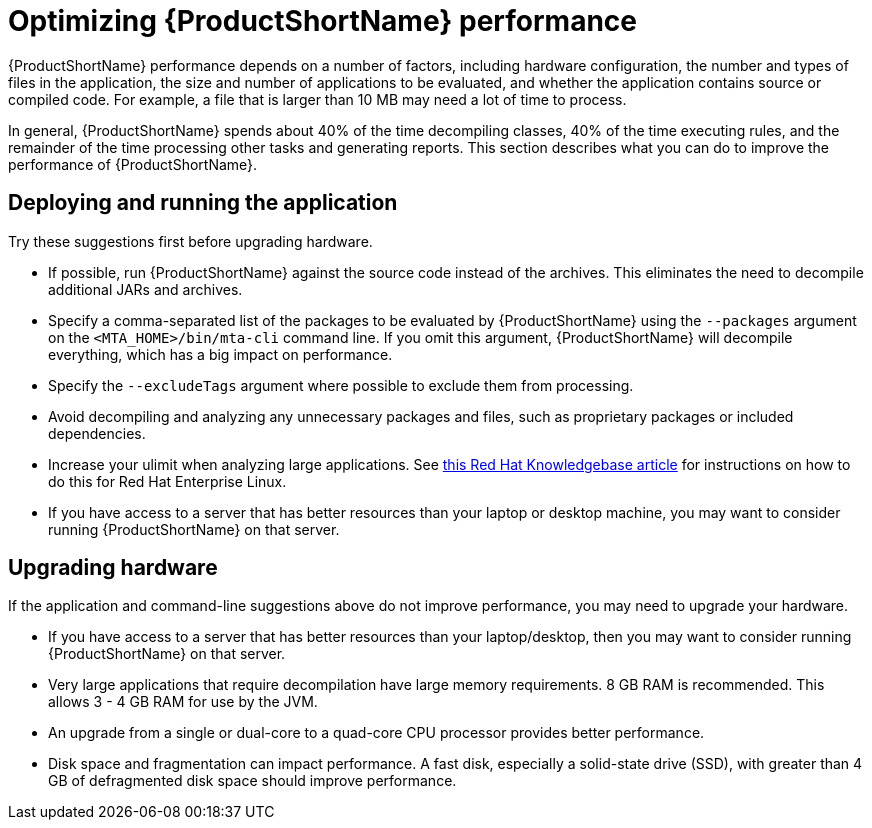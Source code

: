 // Module included in the following assemblies:
//
// * docs/cli-guide/master.adoc

[id="optimize-performance_{context}"]
= Optimizing {ProductShortName} performance

{ProductShortName} performance depends on a number of factors, including hardware configuration, the number and types of files in the application, the size and number of applications to be evaluated, and whether the application contains source or compiled code. For example, a file that is larger than 10 MB may need a lot of time to process.

In general, {ProductShortName} spends about 40% of the time decompiling classes, 40% of the time executing rules, and the remainder of the time processing other tasks and generating reports. This section describes what you can do to improve the performance of {ProductShortName}.

== Deploying and running the application

Try these suggestions first before upgrading hardware.

* If possible, run {ProductShortName} against the source code instead of the archives. This eliminates the need to decompile additional JARs and archives.
* Specify a comma-separated list of the packages to be evaluated by {ProductShortName} using the `--packages` argument on the `<MTA_HOME>/bin/mta-cli` command line. If you omit this argument, {ProductShortName} will decompile everything, which has a big impact on performance.
* Specify the `--excludeTags` argument where possible to exclude them from processing.
* Avoid decompiling and analyzing any unnecessary packages and files, such as proprietary packages or included dependencies.
* Increase your ulimit when analyzing large applications. See link:https://access.redhat.com/solutions/60746[this Red Hat Knowledgebase article] for instructions on how to do this for Red Hat Enterprise Linux.
* If you have access to a server that has better resources than your laptop or desktop machine, you may want to consider running {ProductShortName} on that server.

== Upgrading hardware

If the application and command-line suggestions above do not improve performance, you may need to upgrade your hardware.

* If you have access to a server that has better resources than your laptop/desktop, then you may want to consider running {ProductShortName} on that server.
* Very large applications that require decompilation have large memory requirements. 8 GB RAM is recommended. This allows 3 - 4 GB RAM for use by the JVM.
* An upgrade from a single or dual-core to a quad-core CPU processor provides better performance.
* Disk space and fragmentation can impact performance. A fast disk, especially a solid-state drive (SSD), with greater than 4 GB of defragmented disk space should improve performance.
